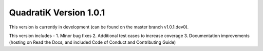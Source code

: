 QuadratiK Version 1.0.1
========================

This version is currently in development (can be found on the master branch v1.0.1.dev0).

This version includes - 
1. Minor bug fixes
2. Additional test cases to increase coverage
3. Documentation improvements (hosting on Read the Docs, and included Code of Conduct and Contributing Guide)